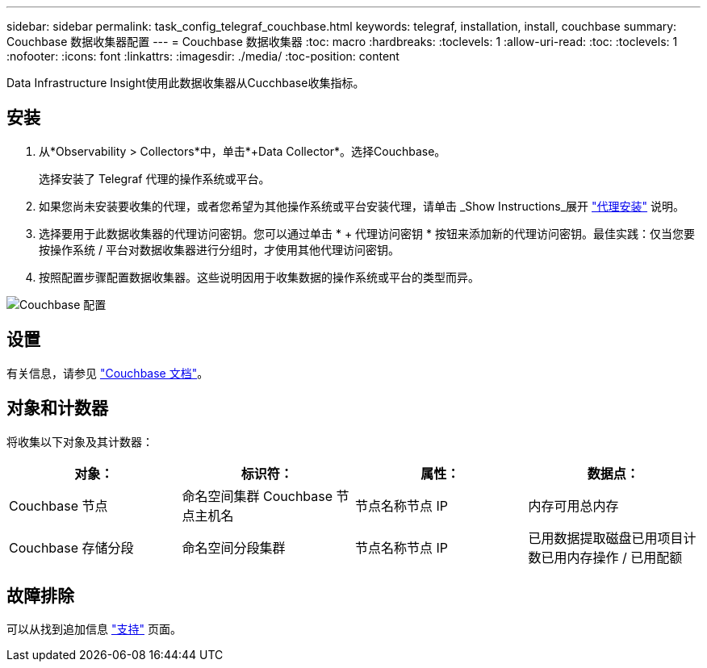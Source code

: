 ---
sidebar: sidebar 
permalink: task_config_telegraf_couchbase.html 
keywords: telegraf, installation, install, couchbase 
summary: Couchbase 数据收集器配置 
---
= Couchbase 数据收集器
:toc: macro
:hardbreaks:
:toclevels: 1
:allow-uri-read: 
:toc: 
:toclevels: 1
:nofooter: 
:icons: font
:linkattrs: 
:imagesdir: ./media/
:toc-position: content


[role="lead"]
Data Infrastructure Insight使用此数据收集器从Cucchbase收集指标。



== 安装

. 从*Observability > Collectors*中，单击*+Data Collector*。选择Couchbase。
+
选择安装了 Telegraf 代理的操作系统或平台。

. 如果您尚未安装要收集的代理，或者您希望为其他操作系统或平台安装代理，请单击 _Show Instructions_展开 link:task_config_telegraf_agent.html["代理安装"] 说明。
. 选择要用于此数据收集器的代理访问密钥。您可以通过单击 * + 代理访问密钥 * 按钮来添加新的代理访问密钥。最佳实践：仅当您要按操作系统 / 平台对数据收集器进行分组时，才使用其他代理访问密钥。
. 按照配置步骤配置数据收集器。这些说明因用于收集数据的操作系统或平台的类型而异。


image:CouchbaseDCConfigWindows.png["Couchbase 配置"]



== 设置

有关信息，请参见 link:https://docs.couchbase.com/home/index.html["Couchbase 文档"]。



== 对象和计数器

将收集以下对象及其计数器：

[cols="<.<,<.<,<.<,<.<"]
|===
| 对象： | 标识符： | 属性： | 数据点： 


| Couchbase 节点 | 命名空间集群 Couchbase 节点主机名 | 节点名称节点 IP | 内存可用总内存 


| Couchbase 存储分段 | 命名空间分段集群 | 节点名称节点 IP | 已用数据提取磁盘已用项目计数已用内存操作 / 已用配额 
|===


== 故障排除

可以从找到追加信息 link:concept_requesting_support.html["支持"] 页面。
